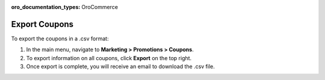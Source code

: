:oro_documentation_types: OroCommerce

Export Coupons
--------------

.. begin

To export the coupons in a .csv format:

1. In the main menu, navigate to **Marketing > Promotions > Coupons**.

2. To export information on all coupons, click **Export** on the top right.

3. Once export is complete, you will receive an email to download the .csv file.

.. finish
